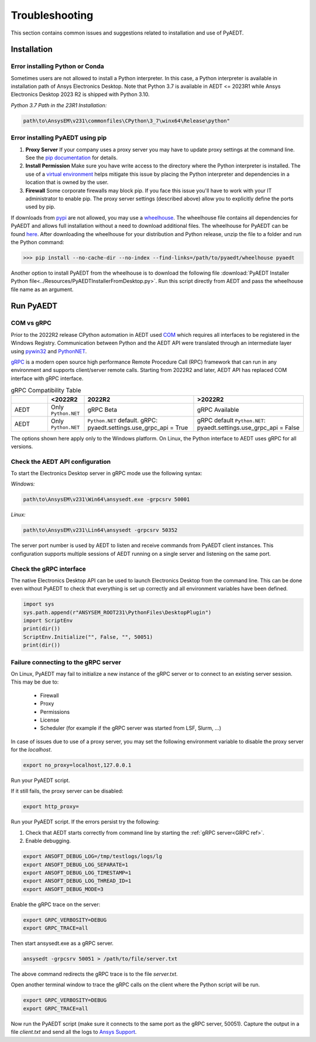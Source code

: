 Troubleshooting
===============
This section contains common issues and suggestions related to installation and use of PyAEDT.

Installation
~~~~~~~~~~~~

Error installing Python or Conda
--------------------------------
Sometimes users are not allowed to install a Python interpreter.
In this case, a Python interpreter is available in installation path of
Ansys Electronics Desktop.
Note that Python 3.7 is available in AEDT <= 2023R1 while Ansys Electronics Desktop 2023 R2
is shipped with Python 3.10.

*Python 3.7 Path in the 23R1 Installation:*

.. code:: python

   path\to\AnsysEM\v231\commonfiles\CPython\3_7\winx64\Release\python"


Error installing PyAEDT using pip
---------------------------------
1. **Proxy Server** If your company uses a proxy server you may have to update proxy
   settings at the command line.
   See the `pip documentation <https://pip.pypa.io/en/stable/user_guide/#using-a-proxy-server>`_ for details.
2. **Install Permission** Make sure you have write access to the directory where the Python interpreter is
   installed. The use of a `virtual environment <https://docs.python.org/3/library/venv.html>`_ helps
   mitigate this issue by placing the Python interpreter and dependencies in a location that is owned
   by the user.
3. **Firewall** Some corporate firewalls may block pip. If you face this issue you'll have to work with your IT
   administrator to enable pip. The proxy server settings (described above) allow you to explicitly define
   the ports used by pip.

If downloads from `pypi <https://pypi.org/>`_ are not allowed, you may use a
`wheelhouse <https://pypi.org/project/Wheelhouse/>`_.
The wheelhouse file contains all dependencies for PyAEDT and allows full installation without a need to
download additional files.
The wheelhouse for PyAEDT can be found `here <https://github.com/ansys/pyaedt/releases>`_.
After downloading the wheelhouse for your distribution and Python release, unzip the file to a folder and
run the Python command:

.. code:: python

    >>> pip install --no-cache-dir --no-index --find-links=/path/to/pyaedt/wheelhouse pyaedt


Another option to install PyAEDT from the wheelhouse is to download the following file
:download:`PyAEDT Installer Python file<../Resources/PyAEDTInstallerFromDesktop.py>`.
Run this script directly from AEDT and pass the wheelhouse file name as an argument.




Run PyAEDT
~~~~~~~~~~

COM vs gRPC
-----------
Prior to the 2022R2 release CPython automation in AEDT used
`COM <https://learn.microsoft.com/en-us/windows/win32/com/com-objects-and-interfaces>`_  which
requires all interfaces to be registered in the Windows Registry.
Communication between Python and the AEDT API were translated through an intermediate layer using
`pywin32 <https://github.com/mhammond/pywin32>`_ and  `PythonNET <https://pythonnet.github.io/pythonnet/>`_.

`gRPC <https://grpc.io/>`_ is a modern open source high performance Remote Procedure Call (RPC)
framework that can run in any environment and supports client/server remote calls.
Starting from 2022R2 and later, AEDT API has replaced COM interface with gRPC interface.


.. list-table:: gRPC Compatibility Table
   :widths: 25 25 75 75
   :header-rows: 1

   * -
     - <2022R2
     - 2022R2
     - >2022R2
   * - AEDT
     - Only ``Python.NET``
     - gRPC Beta
     - gRPC Available
   * - AEDT
     - Only ``Python.NET``
     - ``Python.NET`` default.
       gRPC: pyaedt.settings.use_grpc_api = True
     - gRPC default
       ``Python.NET``: pyaedt.settings.use_grpc_api = False

The options shown here apply only to the Windows platform.
On Linux, the Python interface to AEDT uses gRPC for all versions.

.. _GRPC ref:

Check the AEDT API configuration
--------------------------------
To start the Electronics Desktop server in gRPC mode use the following syntax:

*Windows:*

.. code:: console

   path\to\AnsysEM\v231\Win64\ansysedt.exe -grpcsrv 50001

*Linux:*

.. code:: console

   path\to\AnsysEM\v231\Lin64\ansysedt -grpcsrv 50352

The server port number is used by AEDT to listen and receive
commands from PyAEDT client instances. This configuration
supports multiple sessions of AEDT running on a single server
and listening on the same port.

Check the gRPC interface
------------------------
The native Electronics Desktop API can be used to launch
Electronics Desktop from the command line.
This can be done even without PyAEDT to check that everything is set up correctly
and all environment
variables have been defined.

.. code:: python

    import sys
    sys.path.append(r"ANSYSEM_ROOT231\PythonFiles\DesktopPlugin")
    import ScriptEnv
    print(dir())
    ScriptEnv.Initialize("", False, "", 50051)
    print(dir())



Failure connecting to the gRPC server
-------------------------------------
On Linux, PyAEDT may fail to initialize a new instance of the gRPC server
or to connect to an existing server session.
This may be due to:
 - Firewall
 - Proxy
 - Permissions
 - License
 - Scheduler (for example if the gRPC server was started from LSF, Slurm, ...)

In case of issues due to use of a proxy server, you may set the following environment variable to
disable the proxy server for the *localhost*.

.. code:: console

    export no_proxy=localhost,127.0.0.1

Run your PyAEDT script.

If it still fails, the proxy server can be disabled:

.. code:: console

    export http_proxy=

Run your PyAEDT script. If the errors persist try the following:

1. Check that AEDT starts correctly from command line by
   starting the :ref:`gRPC server<GRPC ref>`.
2. Enable debugging.

.. code:: console

    export ANSOFT_DEBUG_LOG=/tmp/testlogs/logs/lg
    export ANSOFT_DEBUG_LOG_SEPARATE=1
    export ANSOFT_DEBUG_LOG_TIMESTAMP=1
    export ANSOFT_DEBUG_LOG_THREAD_ID=1
    export ANSOFT_DEBUG_MODE=3


Enable the gRPC trace on the server:

.. code:: console

    export GRPC_VERBOSITY=DEBUG
    export GRPC_TRACE=all

Then start ansysedt.exe as a gRPC server.

.. code:: console

    ansysedt -grpcsrv 50051 > /path/to/file/server.txt

The above command redirects the gRPC trace is
to the file *server.txt*.

Open another terminal window to trace the
gRPC calls on the client where the Python script will be run.

.. code:: console

    export GRPC_VERBOSITY=DEBUG
    export GRPC_TRACE=all

Now run the PyAEDT script
(make sure it connects to the same port as the gRPC server, 50051).
Capture the output in a file *client.txt* and send all the logs
to `Ansys Support <https://www.ansys.com/it-solutions/contacting-technical-support>`_.
